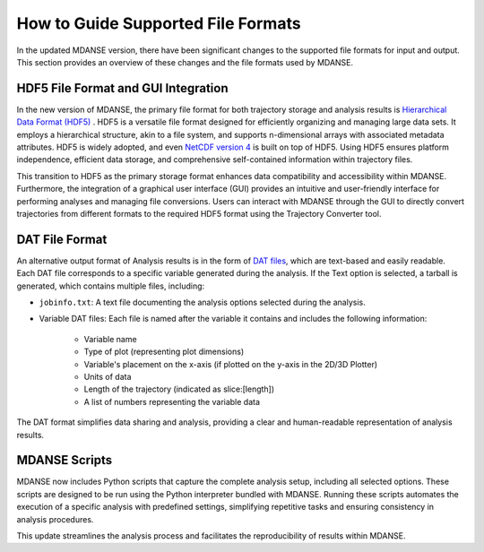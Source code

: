 .. _file_formats:

How to Guide Supported File Formats
==================================

In the updated MDANSE version, there have been significant changes to the
supported file formats for input and output. This section provides an
overview of these changes and the file formats used by MDANSE.

.. _hdf5:

HDF5 File Format and GUI Integration
-------------------------------------

In the new version of MDANSE, the primary file format for both trajectory
storage and analysis results is `Hierarchical Data Format (HDF5) <https://www.hdfgroup.org/solutions/hdf5/>`_
. HDF5 is a versatile file format designed for efficiently organizing and managing
large data sets. It employs a hierarchical structure, akin to a file system,
and supports n-dimensional arrays with associated metadata attributes. HDF5
is widely adopted, and even `NetCDF version 4 <https://www.unidata.ucar.edu/software/netcdf/netcdf-4/>`_ 
is built on top of HDF5. Using
HDF5 ensures platform independence, efficient data storage, and comprehensive
self-contained information within trajectory files.

This transition to HDF5 as the primary storage format enhances data compatibility
and accessibility within MDANSE. Furthermore, the integration of a graphical user
interface (GUI) provides an intuitive and user-friendly interface for performing
analyses and managing file conversions. Users can interact with MDANSE through
the GUI to directly convert trajectories from different formats to the required
HDF5 format using the Trajectory Converter tool.

.. _text_output:

DAT File Format
-----------------

An alternative output format of Analysis results is in the form of 
`DAT files <https://en.wikipedia.org/wiki/DAT_file>`_, which
are text-based and easily readable. Each DAT file corresponds to a specific
variable generated during the analysis. If the Text option is selected, a
tarball is generated, which contains multiple files, including:

- ``jobinfo.txt``: A text file documenting the analysis options selected during
  the analysis.
- Variable DAT files: Each file is named after the variable it contains and
  includes the following information:
    - Variable name
    - Type of plot (representing plot dimensions)
    - Variable's placement on the x-axis (if plotted on the y-axis in the
      2D/3D Plotter)
    - Units of data
    - Length of the trajectory (indicated as slice:[length])
    - A list of numbers representing the variable data

The DAT format simplifies data sharing and analysis, providing a clear and
human-readable representation of analysis results.

.. _mdanse-scripts:

MDANSE Scripts
--------------------

MDANSE now includes Python scripts that capture the complete analysis setup,
including all selected options. These scripts are designed to be run using
the Python interpreter bundled with MDANSE. Running these scripts automates
the execution of a specific analysis with predefined settings, simplifying
repetitive tasks and ensuring consistency in analysis procedures.

This update streamlines the analysis process and facilitates the reproducibility
of results within MDANSE.

